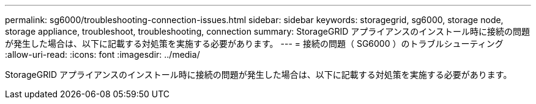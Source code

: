 ---
permalink: sg6000/troubleshooting-connection-issues.html 
sidebar: sidebar 
keywords: storagegrid, sg6000, storage node, storage appliance, troubleshoot, troubleshooting, connection 
summary: StorageGRID アプライアンスのインストール時に接続の問題が発生した場合は、以下に記載する対処策を実施する必要があります。 
---
= 接続の問題（ SG6000 ）のトラブルシューティング
:allow-uri-read: 
:icons: font
:imagesdir: ../media/


[role="lead"]
StorageGRID アプライアンスのインストール時に接続の問題が発生した場合は、以下に記載する対処策を実施する必要があります。
